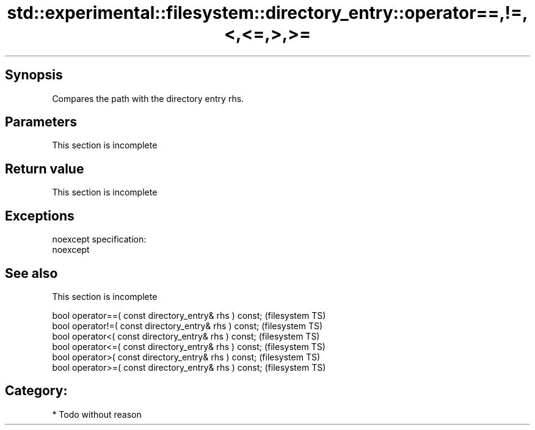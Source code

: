 .TH std::experimental::filesystem::directory_entry::operator==,!=,<,<=,>,>= 3 "Jun 28 2014" "2.0 | http://cppreference.com" "C++ Standard Libary"
.SH Synopsis
   Compares the path with the directory entry rhs.

.SH Parameters

    This section is incomplete

.SH Return value

    This section is incomplete

.SH Exceptions

   noexcept specification:  
   noexcept
     

.SH See also

    This section is incomplete

   bool operator==( const directory_entry& rhs ) const;  (filesystem TS)
   bool operator!=( const directory_entry& rhs ) const;  (filesystem TS)
   bool operator<( const directory_entry& rhs ) const;   (filesystem TS)
   bool operator<=( const directory_entry& rhs ) const;  (filesystem TS)
   bool operator>( const directory_entry& rhs ) const;   (filesystem TS)
   bool operator>=( const directory_entry& rhs ) const;  (filesystem TS)

.SH Category:

     * Todo without reason
